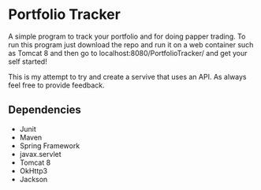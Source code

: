 * Portfolio Tracker
  A simple program to track your portfolio and for doing papper trading. To run this program just 
  download the repo and run it on a web container such as Tomcat 8 and then go to localhost:8080/PortfolioTracker/
  and get your self started!
  
  This is my attempt to try and create a servive that uses an API. 
  As always feel free to provide feedback. 

** Dependencies
  - Junit
  - Maven
  - Spring Framework
  - javax.servlet 
  - Tomcat 8
  - OkHttp3
  - Jackson    
